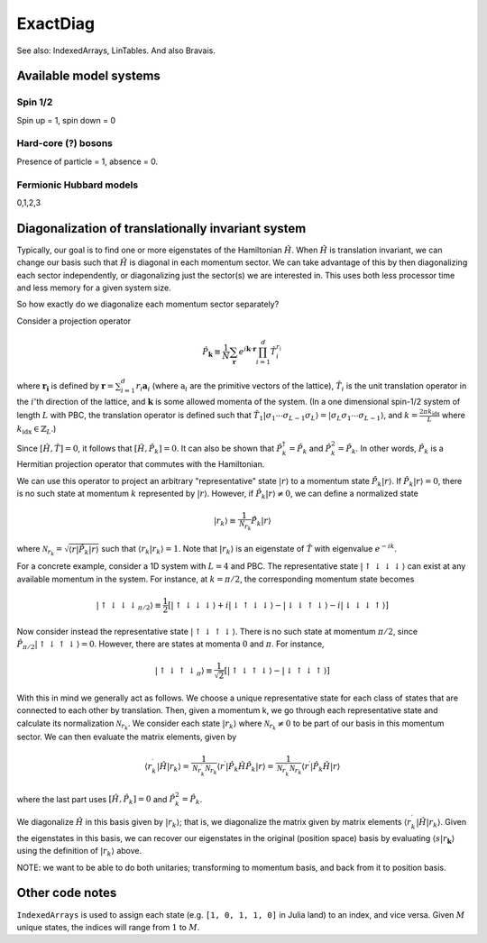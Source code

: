=========
ExactDiag
=========

See also: IndexedArrays, LinTables.  And also Bravais.

Available model systems
=======================

Spin 1/2
--------

Spin up = 1, spin down = 0

Hard-core (?) bosons
--------------------

Presence of particle = 1, absence = 0.

Fermionic Hubbard models
------------------------

0,1,2,3

Diagonalization of translationally invariant system
===================================================

.. todo:: old assumptions: PBC, and no fermions involved.

Typically, our goal is to find one or more eigenstates of the Hamiltonian :math:`\hat{H}`.  When :math:`\hat{H}` is translation invariant, we can change our basis such that :math:`\hat{H}` is diagonal in each momentum sector.  We can take advantage of this by then diagonalizing each sector independently, or diagonalizing just the sector(s) we are interested in.  This uses both less processor time and less memory for a given system size.

So how exactly do we diagonalize each momentum sector separately?

Consider a projection operator

.. math::
   \hat{P}_\mathbf{k} \equiv \frac{1}{N} \sum_\mathbf{r} e^{i\mathbf{k}\cdot \mathbf{r}} \prod_{i=1}^{d} \hat{T}_i^{r_i}

where :math:`\mathbf{r_i}` is defined by :math:`\mathbf{r} = \sum_{i=1}^d r_i \mathbf{a}_i` (where :math:`\mathrm{a}_i` are the primitive vectors of the lattice), :math:`\hat{T}_i` is the unit translation operator in the :math:`i`'th direction of the lattice, and :math:`\mathbf{k}` is some allowed momenta of the system.  (In a one dimensional spin-1/2 system of length :math:`L` with PBC, the translation operator is defined such that :math:`\hat{T}_1 \vert \sigma_1 \cdots \sigma_{L-1} \sigma_L \rangle = \vert \sigma_L \sigma_1 \cdots \sigma_{L-1} \rangle`, and :math:`k= \frac{2\pi k_\mathrm{idx}}{L}` where :math:`k_\mathrm{idx} \in \mathbb{Z}_L`.)

Since :math:`[\hat{H}, \hat{T}] = 0`, it follows that :math:`[\hat{H}, \hat{P}_k] = 0`.  It can also be shown that :math:`\hat{P}_k^\dagger = \hat{P}_k` and :math:`\hat{P}_k^2 = \hat{P}_k`.  In other words, :math:`\hat{P}_k` is a Hermitian projection operator that commutes with the Hamiltonian.

We can use this operator to project an arbitrary "representative" state :math:`\vert r \rangle` to a momentum state :math:`\hat{P}_k \vert r \rangle`.  If :math:`\hat{P}_k \vert r \rangle = 0`, there is no such state at momentum :math:`k` represented by :math:`\vert r \rangle`.  However, if :math:`\hat{P}_k \vert r \rangle \ne 0`, we can define a normalized state

.. math::
   \vert r_k \rangle \equiv \frac{1}{\mathcal{N}_{r_k}} \hat{P}_k \vert r \rangle

where :math:`\mathcal{N}_{r_k} = \sqrt{\langle r \vert \hat{P}_k \vert r \rangle}` such that :math:`\langle r_k \vert r_k \rangle = 1`.  Note that :math:`\vert r_k \rangle` is an eigenstate of :math:`\hat{T}` with eigenvalue :math:`e^{-ik}`.

For a concrete example, consider a 1D system with :math:`L=4` and PBC.  The representative state :math:`\vert \uparrow \downarrow \downarrow \downarrow \rangle` can exist at any available momentum in the system.  For instance, at :math:`k=\pi / 2`, the corresponding momentum state becomes

.. math::
   \vert \uparrow \downarrow \downarrow \downarrow _{\pi/2} \rangle
   \equiv \frac{1}{2} \left[
   \vert \uparrow \downarrow \downarrow \downarrow \rangle
   + i \vert \downarrow \uparrow \downarrow \downarrow \rangle
   - \vert \downarrow \downarrow \uparrow \downarrow \rangle
   - i \vert \downarrow \downarrow \downarrow \uparrow \rangle \right]

Now consider instead the representative state :math:`\vert \uparrow \downarrow \uparrow \downarrow \rangle`.  There is no such state at momentum :math:`\pi/2`, since :math:`\hat{P}_{\pi/2} \vert \uparrow \downarrow \uparrow \downarrow \rangle = 0`.  However, there are states at momenta :math:`0` and :math:`\pi`.  For instance,

.. math::
   \vert \uparrow \downarrow \uparrow \downarrow _\pi \rangle
   \equiv \frac{1}{\sqrt{2}} \left[
   \vert \uparrow \downarrow \uparrow \downarrow \rangle
   - \vert \downarrow \uparrow \downarrow \uparrow \rangle
   \right]

With this in mind we generally act as follows.  We choose a unique representative state for each class of states that are connected to each other by translation.  Then, given a momentum k, we go through each representative state and calculate its normalization :math:`\mathcal{N}_{r_k}`.  We consider each state :math:`\vert r_k \rangle` where :math:`\mathcal{N}_{r_k} \ne 0` to be part of our basis in this momentum sector.  We can then evaluate the matrix elements, given by

.. math::
   \langle r_k^\prime \vert \hat{H} \vert r_k \rangle
   = \frac{1}{\mathcal{N}_{r_k^\prime}\mathcal{N}_{r_k}} \langle r^\prime \vert \hat{P}_k \hat{H} \hat{P}_k \vert r \rangle
   = \frac{1}{\mathcal{N}_{r_k^\prime}\mathcal{N}_{r_k}} \langle r^\prime \vert \hat{P}_k \hat{H} \vert r \rangle

where the last part uses :math:`[\hat{H}, \hat{P}_k] = 0` and :math:`\hat{P}_k^2 = \hat{P}_k`.

We diagonalize :math:`\hat{H}` in this basis given by :math:`\vert r_k \rangle`; that is, we diagonalize the matrix given by matrix elements :math:`\langle r_k^\prime \vert \hat{H} \vert r_k \rangle`.  Given the eigenstates in this basis, we can recover our eigenstates in the original (position space) basis by evaluating :math:`\langle s \vert r_\mathbf{k} \rangle` using the definition of :math:`\vert r_k \rangle` above.

NOTE: we want to be able to do both unitaries; transforming to momentum basis, and back from it to position basis.

Other code notes
================

``IndexedArrays`` is used to assign each state (e.g. ``[1, 0, 1, 1, 0]`` in Julia land) to an index, and vice versa.  Given :math:`M` unique states, the indices will range from :math:`1` to :math:`M`.
